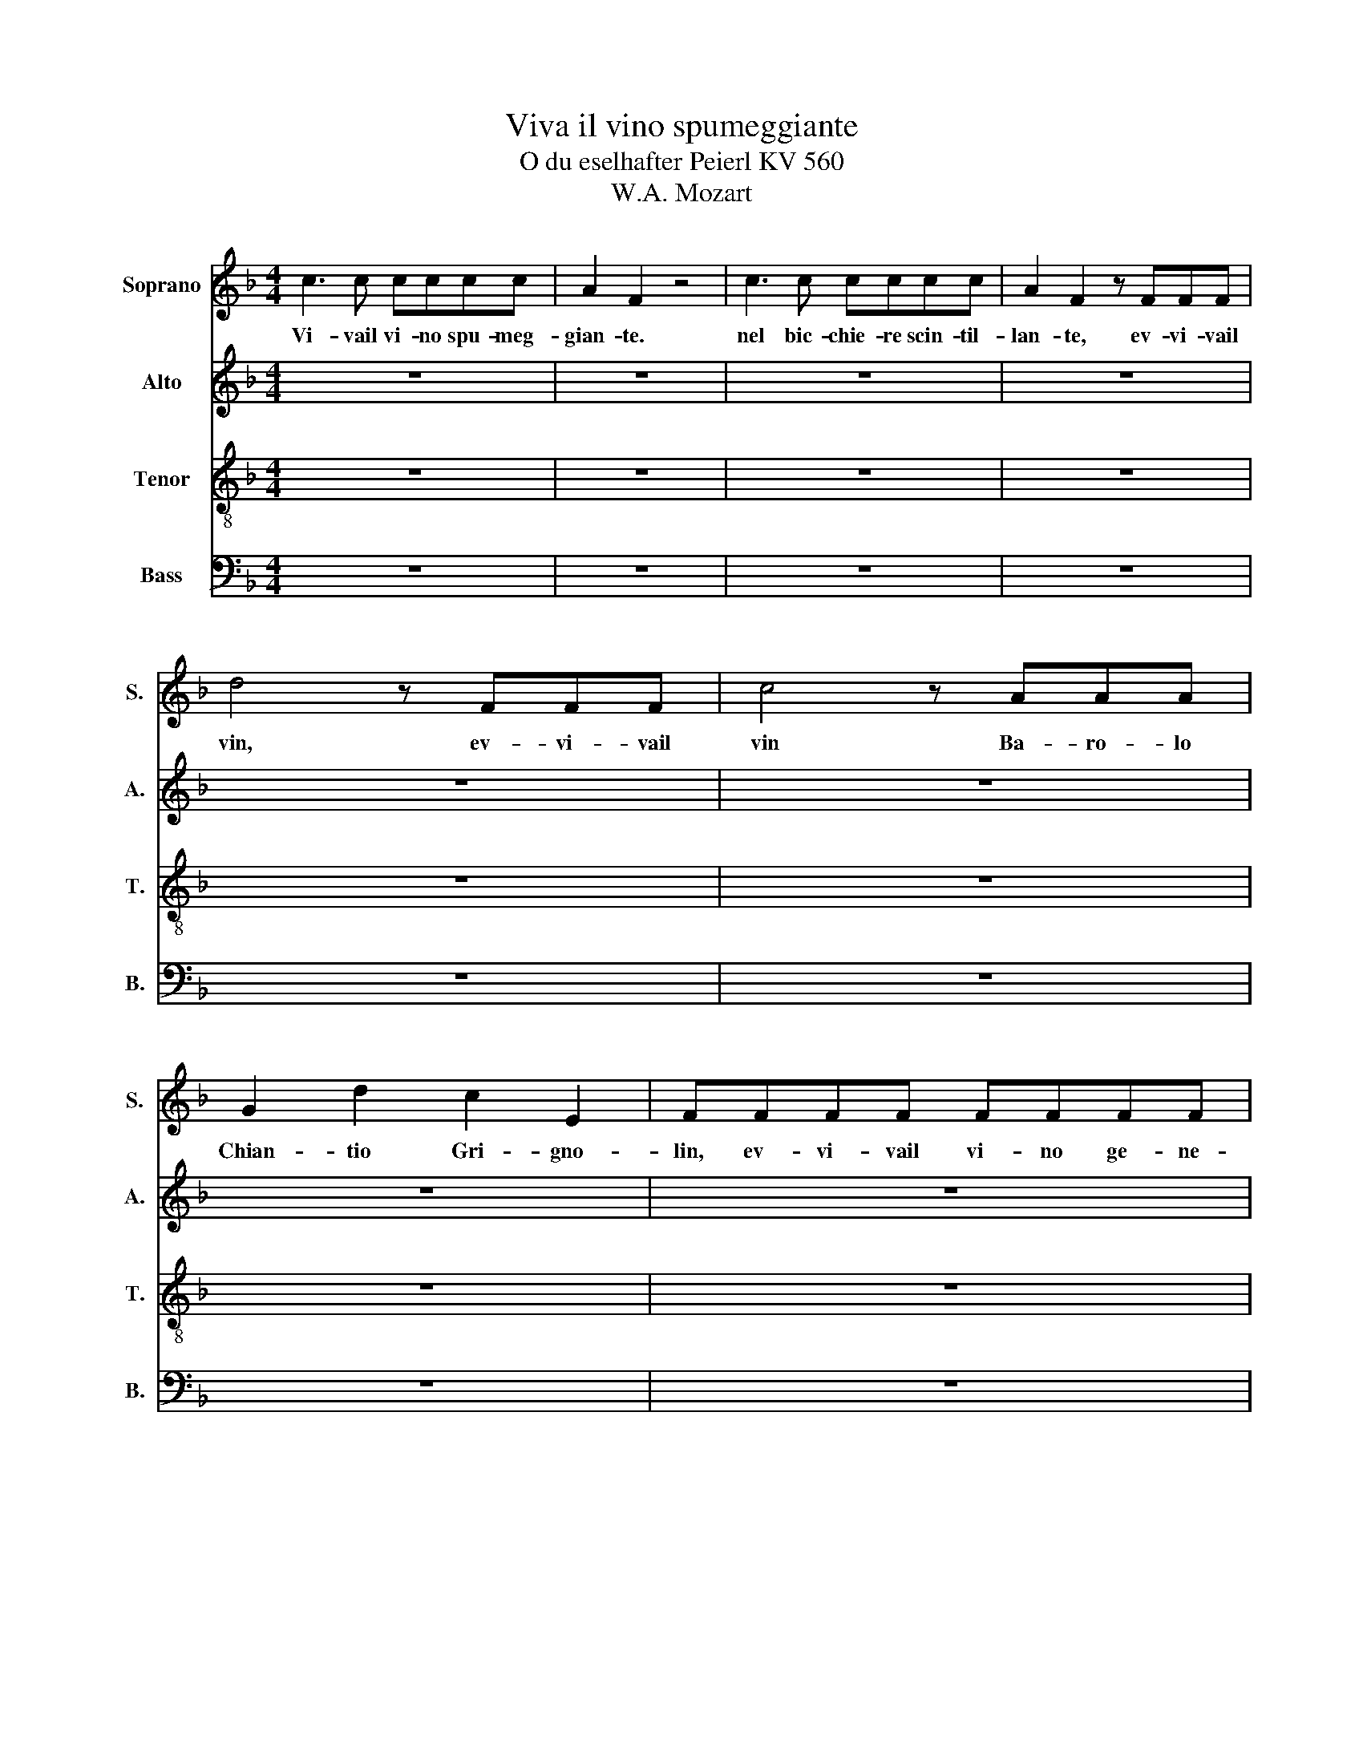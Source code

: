 X:1
T:Viva il vino spumeggiante
T:O du eselhafter Peierl KV 560
T:W.A. Mozart
%%score 1 2 3 4
L:1/8
M:4/4
K:F
V:1 treble nm="Soprano" snm="S."
V:2 treble nm="Alto" snm="A."
V:3 treble-8 nm="Tenor" snm="T."
V:4 bass nm="Bass" snm="B."
V:1
 c3 c cccc | A2 F2 z4 | c3 c cccc | A2 F2 z FFF | d4 z FFF | c4 z AAA | G2 d2 c2 E2 | FFFF FFFF | %8
w: Vi- vail vi- no spu- meg-|gian- te.|nel bic- chie- re scin- til-|lan- te, ev- vi- vail|vin, ev- vi- vail|vin Ba- ro- lo|Chian- tio Gri- gno-|lin, ev- vi- vail vi- no ge- ne-|
 E2 C2 z4 | z FFF FFFF | E2 C2 z4 | z FFF A4 | z FFF B4 | z FFF AFDC | B,2 B,2 C2 C2 | F4 z FGA | %16
w: ro so,|a- sciut- toa- ma- bi- le gu-|sto- so|ev- vi- vail vin,|ev- vi- vail vin,|can- tim be- ben- do, vi- va|vi- va, vi- vail|vin. Bi- slac- ca|
 B3 G EGCE | F4 z FGA | B3 G EGCE | F2 F2 (f4 | f2) F2 (f4 | f2) A2 cAFE | D2 c2 A2 G2 | F4 z4 | %24
w: l'ac- qua, siac- qua l'in te-|stin, bel- l'a mi|rar- siin un la- ghet- toal|pin Can- tiam,|* go- diam,|* can- tia- mo vi- va|vi- va, vi- vail|vin.|
 G2 GA B3 G | F>G A2 z2 z F | G2 z G B2 z G | F>G A2 c2 F2 | z4 d2 F2 | z4 c2 F2 | z2 G2 A2 B2 | %31
w: Il vin fa l'uo- moaf|fa- bi- le. se|pur, ta- lor, in-|sta- bi- le vi- va|vi- va|vi- va|ev- vi- vail|
 A4 z4 | c3 c cccc | A2 F2 z4 | c3 c cccc | A2 F2 z FFF | d4 z FFF | c4 z AAA | G2 d2 c2 E2 | %39
w: vin.|Vi- vail vi- no spu- meg-|gian- te.|nel bic- chie- re scin- til-|lan- te, ev- vi- vail|vin, ev- vi- vail|vin Ba- ro- lo|Chian- tio Gri- gno-|
 FFFF FFFF | E2 C2 z4 | z FFF FFFF | E2 C2 z4 | z FFF A4 | z FFF B4 | z FFF AFDC | B,2 B,2 C2 C2 | %47
w: lin, ev- vi- vail vi- no ge- ne-|ro so,|a- sciut- toa- ma- bi- le gu-|sto- so|ev- vi- vail vin,|ev- vi- vail vin,|can- tim be- ben- do, vi- va|vi- va, vi- vail|
 F4 z FGA | B3 G EGCE | F4 z FGA | B3 G EGCE | F2 F2 (f4 | f2) F2 (f4 | f2) A2 cAFE | D2 c2 A2 G2 | %55
w: vin. Bi- slac- ca|l'ac- qua, siac- qua l'in te-|stin, bel- l'a mi|rar- siin un la- ghet- toal|pin Can- tiam,|* go- diam,|* can- tia- mo vi- va|vi- va, vi- vail|
 F4 z4 | G2 GA B3 G | F>G A2 z2 z F | G2 z G B2 z G | F>G A2 c2 F2 | z4 d2 F2 | z4 c2 F2 | %62
w: vin.|Il vin fa l'uo- moaf|fa- bi- le. se|pur, ta- lor, in-|sta- bi- le vi- va|vi- va|vi- va|
 z2 G2 A2 B2 | A4 z4 | c3 c cccc | A2 F2 z4 | c3 c cccc | A2 F2 z FFF | d4 z FFF | c4 z AAA | %70
w: ev- vi- vail|vin.|Vi- vail vi- no spu- meg-|gian- te.|nel bic- chie- re scin- til-|lan- te, ev- vi- vail|vin, ev- vi- vail|vin Ba- ro- lo|
 G2 d2 c2 E2 | F8 | z8 | z8 | z8 | z8 | z8 | z8 | z8 | z8 |] %80
w: Chian- tio Gri- gno-|lin,|||||||||
V:2
 z8 | z8 | z8 | z8 | z8 | z8 | z8 | z8 | c3 c cccc | A2 F2 z4 | c3 c cccc | A2 F2 z FFF | %12
w: ||||||||Vi- vail vi- no spu- meg-|gian- te.|nel bic- chie- re scin- til-|lan- te, ev- vi- vail|
 d4 z FFF | c4 z AAA | G2 d2 c2 E2 | FFFF FFFF | E2 C2 z4 | z FFF FFFF | E2 C2 z4 | z FFF A4 | %20
w: vin, ev- vi- vail|vin Ba- ro- lo|Chian- tio Gri- gno-|lin, ev- vi- vail vi- no ge- ne-|ro so,|a- sciut- toa- ma- bi- le gu-|sto- so|ev- vi- vail vin,|
 z FFF B4 | z FFF AFDC | B,2 B,2 C2 C2 | F4 z FGA | B3 G EGCE | F4 z FGA | B3 G EGCE | F2 F2 (f4 | %28
w: ev- vi- vail vin,|can- tim be- ben- do, vi- va|vi- va, vi- vail|vin. Bi- slac- ca|l'ac- qua, siac- qua l'in te-|stin, bel- l'a mi|rar- siin un la- ghet- toal|pin Can- tiam,|
 f2) F2 (f4 | f2) A2 cAFE | D2 c2 A2 G2 | F4 z4 | G2 GA B3 G | F>G A2 z2 z F | G2 z G B2 z G | %35
w: * go- diam,|* can- tia- mo vi- va|vi- va, vi- vail|vin.|Il vin fa l'uo- moaf|fa- bi- le. se|pur, ta- lor, in-|
 F>G A2 c2 F2 | z4 d2 F2 | z4 c2 F2 | z2 G2 A2 B2 | A4 z4 | c3 c cccc | A2 F2 z4 | c3 c cccc | %43
w: sta- bi- le vi- va|vi- va|vi- va|ev- vi- vail|vin.|Vi- vail vi- no spu- meg-|gian- te.|nel bic- chie- re scin- til-|
 A2 F2 z FFF | d4 z FFF | c4 z AAA | G2 d2 c2 E2 | FFFF FFFF | E2 C2 z4 | z FFF FFFF | E2 C2 z4 | %51
w: lan- te, ev- vi- vail|vin, ev- vi- vail|vin Ba- ro- lo|Chian- tio Gri- gno-|lin, ev- vi- vail vi- no ge- ne-|ro so,|a- sciut- toa- ma- bi- le gu-|sto- so|
 z FFF A4 | z FFF B4 | z FFF AFDC | B,2 B,2 C2 C2 | F4 z FGA | B3 G EGCE | F4 z FGA | B3 G EGCE | %59
w: ev- vi- vail vin,|ev- vi- vail vin,|can- tim be- ben- do, vi- va|vi- va, vi- vail|vin. Bi- slac- ca|l'ac- qua, siac- qua l'in te-|stin, bel- l'a mi|rar- siin un la- ghet- toal|
 F2 F2 (f4 | f2) F2 (f4 | f2) A2 cAFE | D2 c2 A2 G2 | F4 z4 | G2 GA B3 G | F>G A2 z2 z F | %66
w: pin Can- tiam,|* go- diam,|* can- tia- mo vi- va|vi- va, vi- vail|vin.|Il vin fa l'uo- moaf|fa- bi- le. se|
 G2 z G B2 z G | F>G A2 c2 F2 | z4 d2 F2 | z4 c2 F2 | z2 G2 A2 B2 | A8 | z8 | z8 | z8 | z8 | z8 | %77
w: pur, ta- lor, in-|sta- bi- le vi- va|vi- va|vi- va|ev- vi- vail|vin.||||||
 z8 | z8 | z8 |] %80
w: |||
V:3
 z8 | z8 | z8 | z8 | z8 | z8 | z8 | z8 | z8 | z8 | z8 | z8 | z8 | z8 | z8 | z8 | c3 c cccc | %17
w: ||||||||||||||||Vi- vail vi- no spu- meg-|
 A2 F2 z4 | c3 c cccc | A2 F2 z FFF | d4 z FFF | c4 z AAA | G2 d2 c2 E2 | FFFF FFFF | E2 C2 z4 | %25
w: gian- te.|nel bic- chie- re scin- til-|lan- te, ev- vi- vail|vin, ev- vi- vail|vin Ba- ro- lo|Chian- tio Gri- gno-|lin, ev- vi- vail vi- no ge- ne-|ro so,|
 z FFF FFFF | E2 C2 z4 | z FFF A4 | z FFF B4 | z FFF AFDC | B,2 B,2 C2 C2 | F4 z FGA | B3 G EGCE | %33
w: a- sciut- toa- ma- bi- le gu-|sto- so|ev- vi- vail vin,|ev- vi- vail vin,|can- tim be- ben- do, vi- va|vi- va, vi- vail|vin. Bi- slac- ca|l'ac- qua, siac- qua l'in te-|
 F4 z FGA | B3 G EGCE | F2 F2 (f4 | f2) F2 (f4 | f2) A2 cAFE | D2 B2 A2 G2 | F4 z4 | G2 GA B3 G | %41
w: stin, bel- l'a mi|rar- siin un la- ghet- toal|pin Can- tiam,|* go- diam,|* can- tia- mo vi- va|vi- va, vi- vail|vin.|Il vin fa l'uo- moaf|
 F>G A2 z2 z F | G2 z G B2 z G | F>G A2 c2 F2 | z4 d2 F2 | z4 c2 F2 | z2 G2 A2 B2 | A4 z4 | %48
w: fa- bi- le. se|pur, ta- lor, in-|sta- bi- le vi- va|vi- va|vi- va|ev- vi- vail|vin.|
 c3 c cccc | A2 F2 z4 | c3 c cccc | A2 F2 z FFF | d4 z FFF | c4 z AAA | G2 d2 c2 E2 | FFFF FFFF | %56
w: Vi- vail vi- no spu- meg-|gian- te.|nel bic- chie- re scin- til-|lan- te, ev- vi- vail|vin, ev- vi- vail|vin Ba- ro- lo|Chian- tio Gri- gno-|lin, ev- vi- vail vi- no ge- ne-|
 E2 C2 z4 | z FFF FFFF | E2 C2 z4 | z FFF A4 | z FFF B4 | z FFF AFDC | B,2 B,2 C2 C2 | F4 z FGA | %64
w: ro so,|a- sciut- toa- ma- bi- le gu-|sto- so|ev- vi- vail vin,|ev- vi- vail vin,|can- tim be- ben- do, vi- va|vi- va, vi- vail|vin. Bi- slac- ca|
 B3 G EGCE | F4 z FGA | B3 G EGCE | F2 F2 (f4 | f2) F2 (f4 | f2) A2 cAFE | D2 B2 A2 G2 | F8 | z8 | %73
w: l'ac- qua, siac- qua l'in te-|stin, bel- l'a mi|rar- siin un la- ghet- toal|pin Can- tiam,|* go- diam,|* can- tia- mo vi- va|vi- va, vi- vail|vin.||
 z8 | z8 | z8 | z8 | z8 | z8 | z8 |] %80
w: |||||||
V:4
 z8 | z8 | z8 | z8 | z8 | z8 | z8 | z8 | z8 | z8 | z8 | z8 | z8 | z8 | z8 | z8 | z8 | z8 | z8 | %19
w: |||||||||||||||||||
 z8 | z8 | z8 | z8 | z8 | C3 C CCCC | A,2 F,2 z4 | C3 C CCCC | A,2 F,2 z F,F,F, | D4 z F,F,F, | %29
w: |||||Vi- vail vi- no spu- meg-|gian- te.|nel bic- chie- re scin- til-|lan- te, ev- vi- vail|vin, ev- vi- vail|
 C4 z A,A,A, | G,2 D2 C2 E,2 | F,F,F,F, F,F,F,F, | E,2 C,2 z4 | z F,F,F, F,F,F,F, | E,2 C,2 z4 | %35
w: vin Ba- ro- lo|Chian- tio Gri- gno-|lin, ev- vi- vail vi- no ge- ne-|ro so,|a- sciut- toa- ma- bi- le gu-|sto- so|
 z F,F,F, A,4 | z F,F,F, B,4 | z F,F,F, A,F,D,C, | B,,2 B,,2 C,2 C,2 | F,8 | z8 | z8 | z8 | z8 | %44
w: ev- vi- vail vin,|ev- vi- vail vin,|can- tim be- ben- do, vi- va|vi- va, vi- vail|vin.|||||
 z8 | z8 | z8 | z8 | z8 | z8 | z8 | z8 | z8 | z8 | z8 | z8 | C3 C CCCC | A,2 F,2 z4 | C3 C CCCC | %59
w: ||||||||||||Vi- vail vi- no spu- meg-|gian- te.|nel bic- chie- re scin- til-|
 A,2 F,2 z F,F,F, | D4 z F,F,F, | C4 z A,A,A, | G,2 D2 C2 E,2 | F,F,F,F, F,F,F,F, | E,2 C,2 z4 | %65
w: lan- te, ev- vi- vail|vin, ev- vi- vail|vin Ba- ro- lo|Chian- tio Gri- gno-|lin, ev- vi- vail vi- no ge- ne-|ro so,|
 z F,F,F, F,F,F,F, | E,2 C,2 z4 | z F,F,F, A,4 | z F,F,F, B,4 | z F,F,F, A,F,D,C, | %70
w: a- sciut- toa- ma- bi- le gu-|sto- so|ev- vi- vail vin,|ev- vi- vail vin,|can- tim be- ben- do, vi- va|
 B,,2 B,,2 C,2 C,2 | F,8 | z8 | z8 | z8 | z8 | z8 | z8 | z8 | z8 |] %80
w: vi- va, vi- vail|vin.|||||||||

